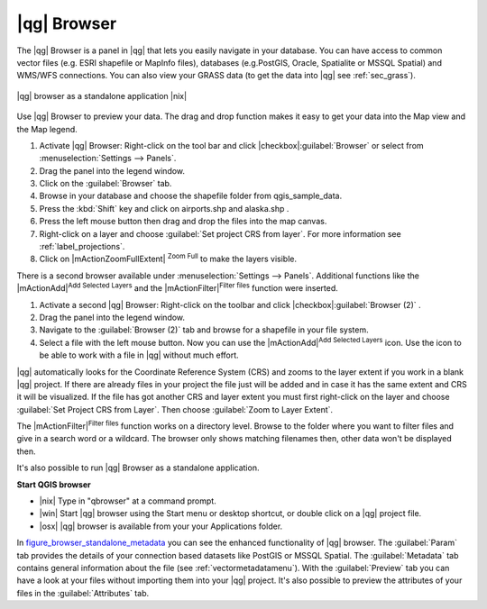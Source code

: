 .. |updatedisclaimer|
.. _`label_qgis_browser`:

************
|qg| Browser
************

The |qg| Browser is a panel in |qg| that lets you easily navigate in your
database. You can have access to common vector files (e.g. ESRI shapefile or
MapInfo files), databases (e.g.PostGIS, Oracle, Spatialite or MSSQL Spatial)
and WMS/WFS connections. You can also view your GRASS data (to get the data
into |qg| see :ref:`sec_grass`).

.. index:: Browse_Maps, Import_Maps

.. _figure_browser_standalone_metadata:

.. only:: html

   **Figure browser 1:**

.. figure:: /static/user_manual/qgis_browser/browser_standalone_metadata.png
   :align: center
   :width: 40em

   |qg| browser as a standalone application |nix|

Use |qg| Browser to preview your data. The drag and drop function makes it easy
to get your data into the Map view and the Map legend.

#. Activate |qg| Browser: Right-click on the tool bar and click |checkbox|:guilabel:`Browser`
   or select from :menuselection:`Settings --> Panels`.
#. Drag the panel into the legend window.
#. Click on the :guilabel:`Browser` tab.
#. Browse in your database and choose the shapefile folder from qgis_sample_data.
#. Press the :kbd:`Shift` key and click on airports.shp and alaska.shp .
#. Press the left mouse button then drag and drop the files into the map canvas.
#. Right-click on a layer and choose :guilabel:`Set project CRS from layer`.
   For more information see :ref:`label_projections`.
#. Click on |mActionZoomFullExtent| :sup:`Zoom Full` to make the layers
   visible.

There is a second browser available under :menuselection:`Settings --> Panels`. Additional
functions like the |mActionAdd|:sup:`Add Selected Layers` and the |mActionFilter|:sup:`Filter files`
function were inserted.

#. Activate a second |qg| Browser: Right-click on the toolbar and click |checkbox|:guilabel:`Browser (2)` .
#. Drag the panel into the legend window.
#. Navigate to the :guilabel:`Browser (2)` tab and browse for a shapefile in your file system.
#. Select a file with the left mouse button. Now you can use the |mActionAdd|:sup:`Add Selected Layers` icon. Use the icon to be able to work with  a file in |qg| without much effort.

|qg| automatically looks for the Coordinate Reference System (CRS) and zooms to the layer extent if you work in a blank |qg| project. If there are already files in your project the file just will be added and in case it has the same extent and CRS it will be visualized. If the file has got another CRS and layer extent you must first right-click on the layer and choose :guilabel:`Set Project CRS from Layer`. Then choose :guilabel:`Zoom to Layer Extent`.

The |mActionFilter|:sup:`Filter files` function works on a directory level. Browse to the folder where you want to
filter files and give in a search word or a wildcard. The browser only shows matching filenames then, other data won't be
displayed then.

It's also possible to run |qg| Browser as a standalone application.

**Start QGIS browser**

* |nix| Type in "qbrowser" at a command prompt.
* |win| Start |qg| browser using the Start menu or desktop shortcut, or
  double click on a |qg| project file.
* |osx| |qg| browser is available from your your Applications folder.

In figure_browser_standalone_metadata_ you can see the enhanced functionality
of |qg| browser. The :guilabel:`Param` tab provides the details of your
connection based datasets like PostGIS or MSSQL Spatial. The :guilabel:`Metadata`
tab contains general information about the file (see :ref:`vectormetadatamenu`).
With the :guilabel:`Preview` tab you can have a look at your files without
importing them into your |qg| project. It's also possible to preview the
attributes of your files in the :guilabel:`Attributes` tab.


